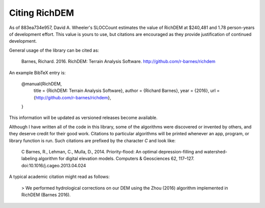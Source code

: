 Citing RichDEM
==============

As of 883ea734e957, David A. Wheeler's SLOCCount estimates the value of RichDEM
at $240,481 and 1.78 person-years of development effort. This value is yours to
use, but citations are encouraged as they provide justification of continued
development.

General usage of the library can be cited as:

    Barnes, Richard. 2016. RichDEM: Terrain Analysis Software. http://github.com/r-barnes/richdem

An example BibTeX entry is:

    @manual{RichDEM,
      title        = {RichDEM: Terrain Analysis Software},
      author       = {Richard Barnes},
      year         = {2016},
      url          = {http://github.com/r-barnes/richdem}, 
    }

This information will be updated as versioned releases become available.

Although I have written all of the code in this library, some of the algorithms
were discovered or invented by others, and they deserve credit for their good
work. Citations to particular algorithms will be printed whenever an app,
program, or library function is run. Such citations are prefixed by the
character `C` and look like:

    C Barnes, R., Lehman, C., Mulla, D., 2014. Priority-flood: An optimal depression-filling and watershed-labeling algorithm for digital elevation models. Computers & Geosciences 62, 117–127. doi:10.1016/j.cageo.2013.04.024

A typical academic citation might read as follows:

 > We performed hydrological corrections on our DEM using the Zhou (2016) algorithm implemented in RichDEM (Barnes 2016).
